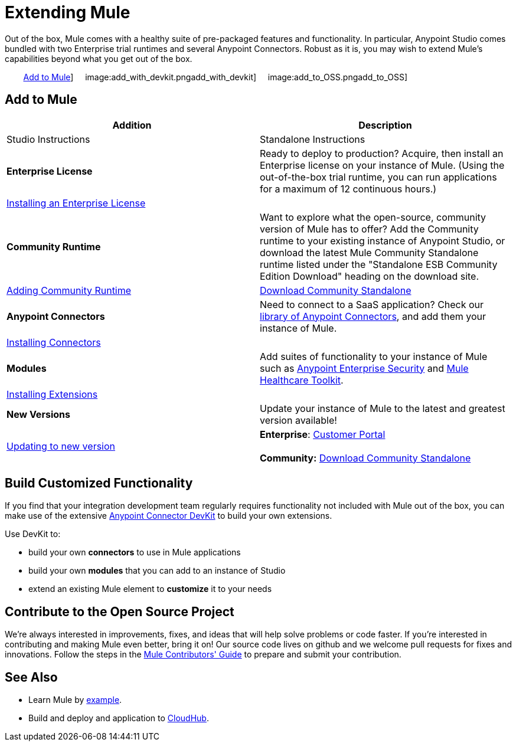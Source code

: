 = Extending Mule

Out of the box, Mule comes with a healthy suite of pre-packaged features and functionality. In particular, Anypoint Studio comes bundled with two Enterprise trial runtimes and several Anypoint Connectors. Robust as it is, you may wish to extend Mule's capabilities beyond what you get out of the box. 

        <<Add to Mule>>]     image:add_with_devkit.pngadd_with_devkit]     image:add_to_OSS.pngadd_to_OSS]

== Add to Mule

[cols=",",options="header"]
|===
|Addition |Description |Studio Instructions |Standalone Instructions
|*Enterprise License*
|Ready to deploy to production? Acquire, then install an Enterprise license on your instance of Mule. (Using the out-of-the-box trial runtime, you can run applications for a maximum of 12 continuous hours.)
2+|link:/docs/display/35X/Installing+an+Enterprise+License[Installing an Enterprise License]
|*Community Runtime* |Want to explore what the open-source, community version of Mule has to offer? Add the Community runtime to your existing instance of Anypoint Studio, or download the latest Mule Community Standalone runtime listed under the "Standalone ESB Community Edition Download" heading on the download site.
|link:/docs/display/35X/Adding+Community+Runtime[Adding Community Runtime]
|http://www.mulesoft.org/download-mule-esb-community-edition[Download Community Standalone]
|*Anypoint Connectors*
|Need to connect to a SaaS application? Check our http://www.mulesoft.org/connectors[library of Anypoint Connectors], and add them your instance of Mule.
2+|link:/docs/display/35X/Installing+Connectors[Installing Connectors]
|*Modules*
|Add suites of functionality to your instance of Mule such as link:/docs/display/35X/Installing+Anypoint+Enterprise+Security[Anypoint Enterprise Security] and link:/docs/display/35X/Mule+Healthcare+Toolkit[Mule Healthcare Toolkit].
2+|link:/docs/display/35X/Installing+Extensions[Installing Extensions]
|*New Versions*
|Update your instance of Mule to the latest and greatest version available!
|link:/docs/display/35X/Installing+Extensions[Updating to new version]
|*Enterprise*: https://www.mulesoft.com/support-login[Customer Portal] +
 +
*Community:* http://www.mulesoft.org/download-mule-esb-community-edition[Download Community Standalone]  
|===

== Build Customized Functionality 

If you find that your integration development team regularly requires functionality not included with Mule out of the box, you can make use of the extensive link:/docs/display/35X/Anypoint+Connector+DevKit[Anypoint Connector DevKit] to build your own extensions. 

Use DevKit to:

* build your own *connectors* to use in Mule applications
* build your own *modules* that you can add to an instance of Studio
* extend an existing Mule element to *customize* it to your needs

== Contribute to the Open Source Project

We're always interested in improvements, fixes, and ideas that will help solve problems or code faster. If you're interested in contributing and making Mule even better, bring it on! Our source code lives on github and we welcome pull requests for fixes and innovations. Follow the steps in the https://github.com/mulesoft/mule/blob/mule-3.x/CONTRIBUTE.md[Mule Contributors' Guide] to prepare and submit your contribution.

== See Also

* Learn Mule by link:/docs/display/35X/Mule+Examples[example].
* Build and deploy and application to link:/docs/display/35X/Hello+World+on+CloudHub[CloudHub].
